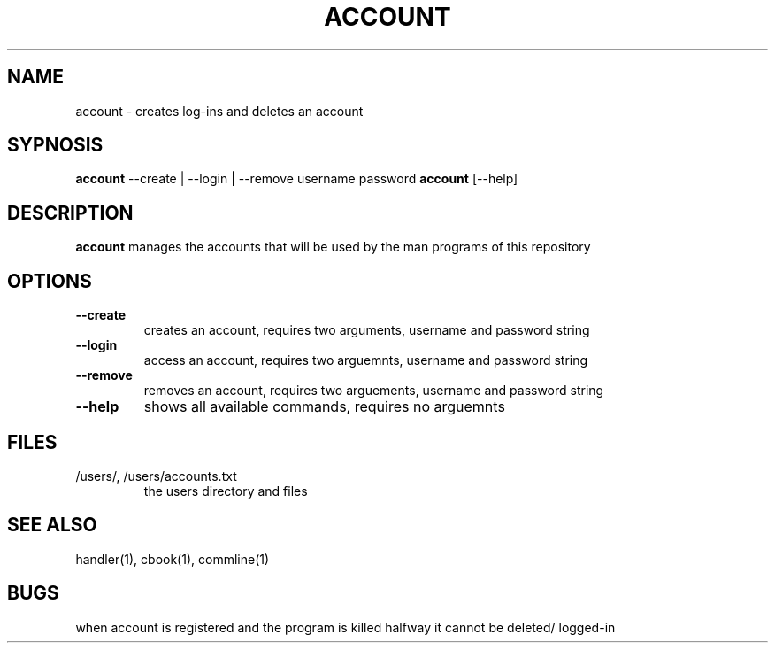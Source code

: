 .TH ACCOUNT 1
.SH NAME
account \- creates log-ins and deletes an account
.SH SYPNOSIS
\fBaccount\fP --create | --login | --remove username password
\fBaccount\fP [--help] 
.SH DESCRIPTION
\fBaccount\fP manages the accounts that will be used by the
man programs of this repository
.SH OPTIONS
.TP
\fB--create\fP
creates an account, requires two arguments, username and password string
.TP
\fB--login\fP
access an account, requires two arguemnts, username and password string
.TP
\fB--remove\fP
removes an account, requires two arguements, username and password string
.TP
\fB--help\fP
shows all available commands, requires no arguemnts
.SH FILES
.TP
/users/, /users/accounts.txt
the users directory and files
.SH "SEE ALSO"
handler(1), cbook(1), commline(1)
.SH BUGS
when account is registered and the program is killed halfway 
it cannot be deleted/ logged-in